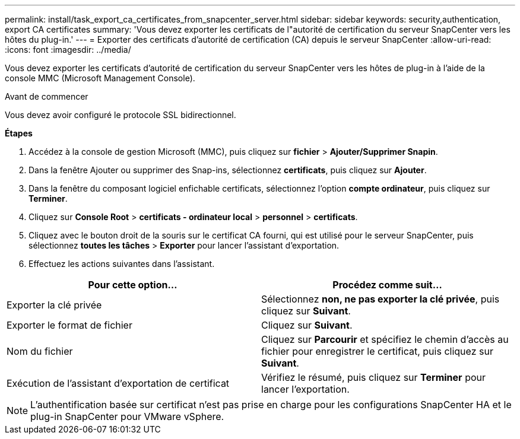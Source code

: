 ---
permalink: install/task_export_ca_certificates_from_snapcenter_server.html 
sidebar: sidebar 
keywords: security,authentication, export CA certificates 
summary: 'Vous devez exporter les certificats de l"autorité de certification du serveur SnapCenter vers les hôtes du plug-in.' 
---
= Exporter des certificats d'autorité de certification (CA) depuis le serveur SnapCenter
:allow-uri-read: 
:icons: font
:imagesdir: ../media/


[role="lead"]
Vous devez exporter les certificats d'autorité de certification du serveur SnapCenter vers les hôtes de plug-in à l'aide de la console MMC (Microsoft Management Console).

.Avant de commencer
Vous devez avoir configuré le protocole SSL bidirectionnel.

*Étapes*

. Accédez à la console de gestion Microsoft (MMC), puis cliquez sur *fichier* > *Ajouter/Supprimer Snapin*.
. Dans la fenêtre Ajouter ou supprimer des Snap-ins, sélectionnez *certificats*, puis cliquez sur *Ajouter*.
. Dans la fenêtre du composant logiciel enfichable certificats, sélectionnez l'option *compte ordinateur*, puis cliquez sur *Terminer*.
. Cliquez sur *Console Root* > *certificats - ordinateur local* > *personnel* > *certificats*.
. Cliquez avec le bouton droit de la souris sur le certificat CA fourni, qui est utilisé pour le serveur SnapCenter, puis sélectionnez *toutes les tâches* > *Exporter* pour lancer l'assistant d'exportation.
. Effectuez les actions suivantes dans l'assistant.


|===
| Pour cette option... | Procédez comme suit... 


 a| 
Exporter la clé privée
 a| 
Sélectionnez *non, ne pas exporter la clé privée*, puis cliquez sur *Suivant*.



 a| 
Exporter le format de fichier
 a| 
Cliquez sur *Suivant*.



 a| 
Nom du fichier
 a| 
Cliquez sur *Parcourir* et spécifiez le chemin d'accès au fichier pour enregistrer le certificat, puis cliquez sur *Suivant*.



 a| 
Exécution de l'assistant d'exportation de certificat
 a| 
Vérifiez le résumé, puis cliquez sur *Terminer* pour lancer l'exportation.

|===

NOTE: L'authentification basée sur certificat n'est pas prise en charge pour les configurations SnapCenter HA et le plug-in SnapCenter pour VMware vSphere.
